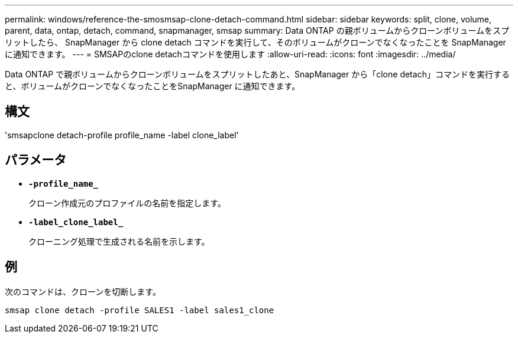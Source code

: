 ---
permalink: windows/reference-the-smosmsap-clone-detach-command.html 
sidebar: sidebar 
keywords: split, clone, volume, parent, data, ontap, detach, command, snapmanager, smsap 
summary: Data ONTAP の親ボリュームからクローンボリュームをスプリットしたら、 SnapManager から clone detach コマンドを実行して、そのボリュームがクローンでなくなったことを SnapManager に通知できます。 
---
= SMSAPのclone detachコマンドを使用します
:allow-uri-read: 
:icons: font
:imagesdir: ../media/


[role="lead"]
Data ONTAP で親ボリュームからクローンボリュームをスプリットしたあと、SnapManager から「clone detach」コマンドを実行すると、ボリュームがクローンでなくなったことをSnapManager に通知できます。



== 構文

'smsapclone detach-profile profile_name -label clone_label'



== パラメータ

* *`-profile_name_`*
+
クローン作成元のプロファイルの名前を指定します。

* *`-label_clone_label_`*
+
クローニング処理で生成される名前を示します。





== 例

次のコマンドは、クローンを切断します。

[listing]
----
smsap clone detach -profile SALES1 -label sales1_clone
----